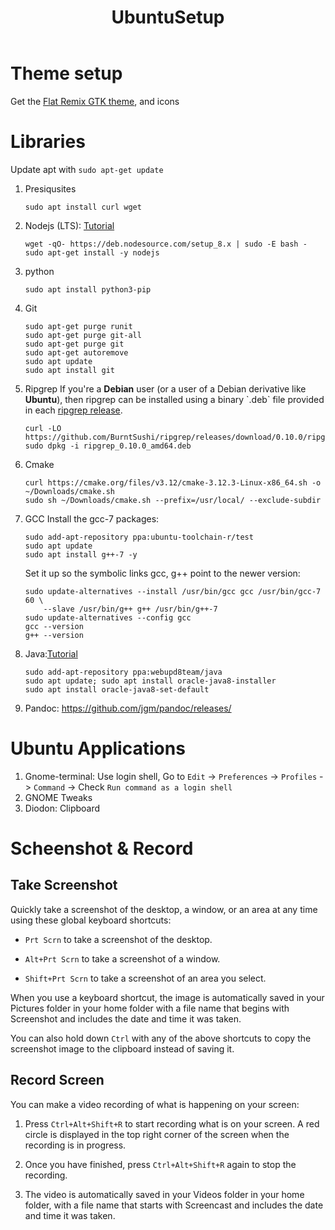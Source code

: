 #+TITLE: UbuntuSetup

* Theme setup
Get the [[https://www.opendesktop.org/p/1214931/][Flat Remix GTK theme]], and icons

* Libraries
Update apt with ~sudo apt-get update~
1. Presiqusites
   #+BEGIN_SRC shell
sudo apt install curl wget
   #+END_SRC

2. Nodejs (LTS): [[https://nodejs.org/en/download/package-manager/#debian-and-ubuntu-based-linux-distributions][Tutorial]]
   #+BEGIN_SRC shell
wget -qO- https://deb.nodesource.com/setup_8.x | sudo -E bash -
sudo apt-get install -y nodejs
   #+END_SRC
3. python
   #+BEGIN_SRC shell
sudo apt install python3-pip
   #+END_SRC
4. Git
   #+BEGIN_SRC shell
sudo apt-get purge runit
sudo apt-get purge git-all
sudo apt-get purge git
sudo apt-get autoremove
sudo apt update
sudo apt install git
   #+END_SRC
5. Ripgrep
   If you're a **Debian** user (or a user of a Debian derivative like **Ubuntu**),
   then ripgrep can be installed using a binary `.deb` file provided in each
   [[https://github.com/BurntSushi/ripgrep/releases][ripgrep release]].

   #+BEGIN_SRC shell
curl -LO https://github.com/BurntSushi/ripgrep/releases/download/0.10.0/ripgrep_0.10.0_amd64.deb
sudo dpkg -i ripgrep_0.10.0_amd64.deb
   #+END_SRC
6. Cmake
   #+BEGIN_SRC shell
curl https://cmake.org/files/v3.12/cmake-3.12.3-Linux-x86_64.sh -o ~/Downloads/cmake.sh
sudo sh ~/Downloads/cmake.sh --prefix=/usr/local/ --exclude-subdir
   #+END_SRC
7. GCC
   Install the gcc-7 packages:
   #+BEGIN_SRC shell
sudo add-apt-repository ppa:ubuntu-toolchain-r/test
sudo apt update
sudo apt install g++-7 -y
   #+END_SRC

   Set it up so the symbolic links gcc, g++ point to the newer version:
   #+BEGIN_SRC shell
sudo update-alternatives --install /usr/bin/gcc gcc /usr/bin/gcc-7 60 \
    --slave /usr/bin/g++ g++ /usr/bin/g++-7
sudo update-alternatives --config gcc
gcc --version
g++ --version
   #+END_SRC
8. Java:[[http://tipsonubuntu.com/2016/07/31/install-oracle-java-8-9-ubuntu-16-04-linux-mint-18/][Tutorial]]
   #+BEGIN_SRC shell
sudo add-apt-repository ppa:webupd8team/java
sudo apt update; sudo apt install oracle-java8-installer
sudo apt install oracle-java8-set-default
   #+END_SRC
9. Pandoc: https://github.com/jgm/pandoc/releases/

* Ubuntu Applications
1. Gnome-terminal: Use login shell, Go to ~Edit~ -> ~Preferences~ -> ~Profiles~ -> ~Command~ ->
   Check ~Run command as a login shell~
2. GNOME Tweaks
3. Diodon: Clipboard

* Scheenshot & Record
** Take Screenshot
Quickly take a screenshot of the desktop, a window, or an area at any time using these global keyboard shortcuts:

- ~Prt Scrn~ to take a screenshot of the desktop.

- ~Alt+Prt Scrn~ to take a screenshot of a window.

- ~Shift+Prt Scrn~ to take a screenshot of an area you select.

When you use a keyboard shortcut, the image is automatically saved in your Pictures folder in your home folder with a file name that begins with Screenshot and includes the date and time it was taken.

You can also hold down ~Ctrl~ with any of the above shortcuts to copy the screenshot image to the clipboard instead of saving it.

** Record Screen
You can make a video recording of what is happening on your screen:

1. Press ~Ctrl+Alt+Shift+R~ to start recording what is on your screen.
   A red circle is displayed in the top right corner of the screen when the recording is in progress.

2. Once you have finished, press ~Ctrl+Alt+Shift+R~ again to stop the recording.

3. The video is automatically saved in your Videos folder in your home folder, with a file name that starts with Screencast and includes the date and time it was taken.

